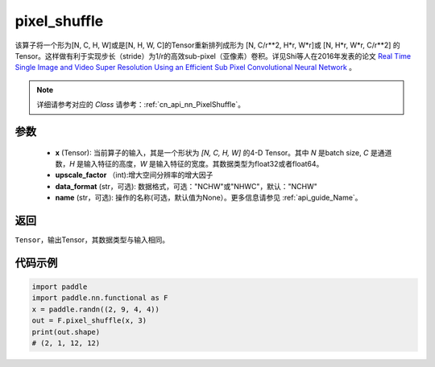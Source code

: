 .. _cn_api_nn_functional_pixel_shuffle:


pixel_shuffle
-------------------------------

.. py:function:: paddle.nn.functional.pixel_shuffle(x, upscale_factor, data_format="NCHW", name=None)
该算子将一个形为[N, C, H, W]或是[N, H, W, C]的Tensor重新排列成形为 [N, C/r**2, H*r, W*r]或 [N, H*r, W*r, C/r**2]  的Tensor。这样做有利于实现步长（stride）为1/r的高效sub-pixel（亚像素）卷积。详见Shi等人在2016年发表的论文 `Real Time Single Image and Video Super Resolution Using an Efficient Sub Pixel Convolutional Neural Network <https://arxiv.org/abs/1609.05158v2>`_ 。

.. note::
   详细请参考对应的 `Class` 请参考：:ref:`cn_api_nn_PixelShuffle`。

参数
:::::::::
    - **x** (Tensor): 当前算子的输入，其是一个形状为 `[N, C, H, W]` 的4-D Tensor。其中 `N` 是batch size, `C` 是通道数，`H` 是输入特征的高度，`W` 是输入特征的宽度。其数据类型为float32或者float64。
    - **upscale_factor** （int):增大空间分辨率的增大因子
    - **data_format** (str，可选): 数据格式，可选："NCHW"或"NHWC"，默认："NCHW"
    - **name** (str，可选): 操作的名称(可选，默认值为None）。更多信息请参见 :ref:`api_guide_Name`。

返回
:::::::::
``Tensor``，输出Tensor，其数据类型与输入相同。

代码示例
:::::::::

.. code-block:: python
        
    import paddle
    import paddle.nn.functional as F
    x = paddle.randn((2, 9, 4, 4))
    out = F.pixel_shuffle(x, 3)
    print(out.shape) 
    # (2, 1, 12, 12)
